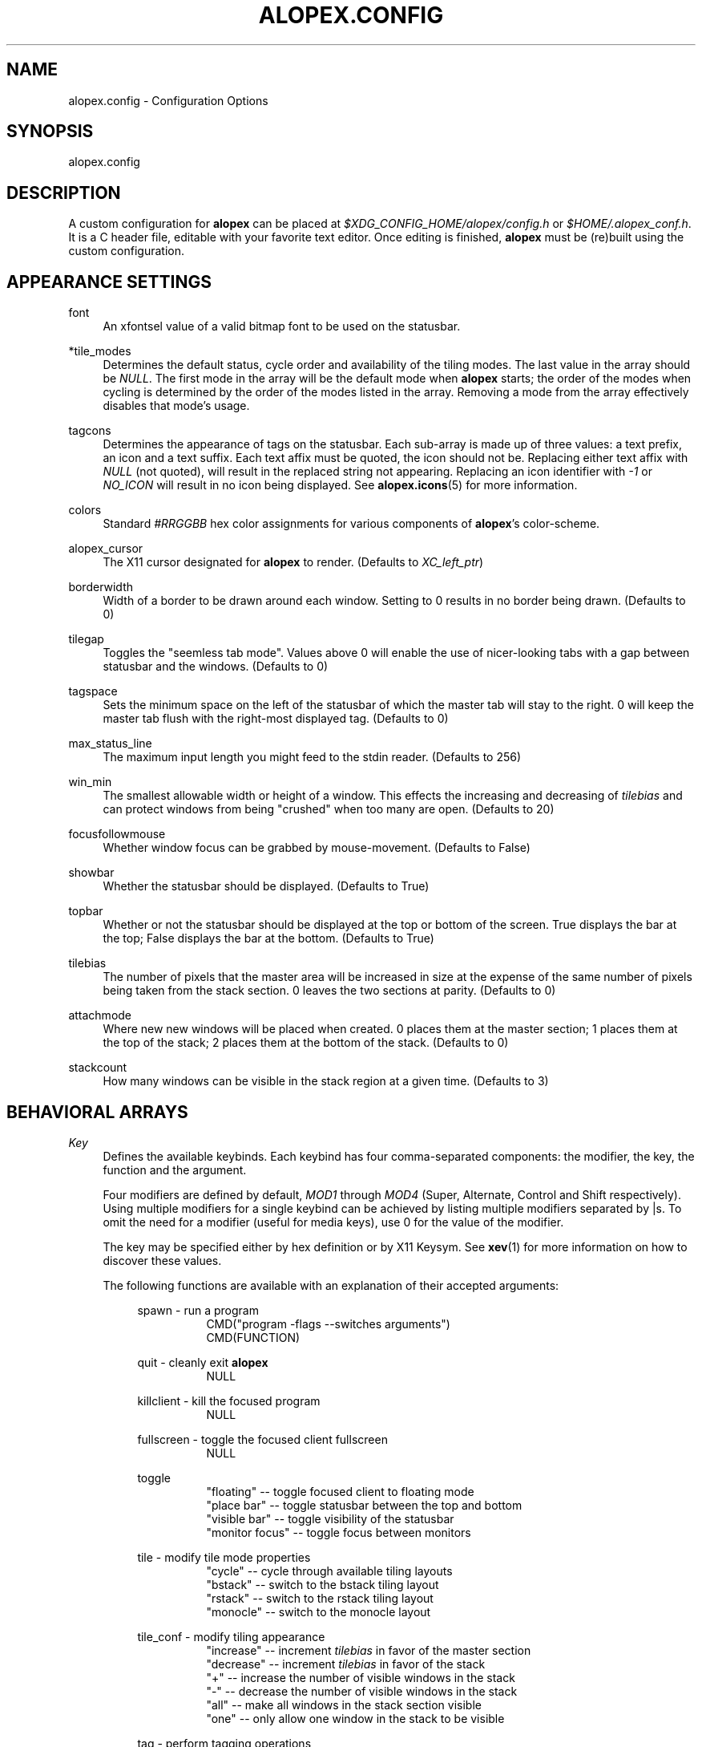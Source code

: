 '\" t
.\"     Title: alopex.config
.\"    Author: [Sam Stuewe]
.\"      Date: 2013-04-22
.\"    Manual: \ \&
.\"    Source: \ \& 2.0
.\"  Language: English
.\"
.TH "ALOPEX\&.CONFIG" "5" "2013-04-22" "\ \& 2\&.0" "\ \&"
.ie \n(.g .ds Aq \(aq
.el       .ds Aq '
.nh
.ad l
.\"
.\" <- Main Content ->
.SH "NAME"
alopex.config \- Configuration Options
.SH "SYNOPSIS"
.sp
alopex\&.config
.SH "DESCRIPTION"
.sp
A custom configuration for \fBalopex\fR can be placed at \fI$XDG_CONFIG_HOME/alopex/config.h\fR or \fI$HOME/.alopex_conf.h\fR\&. It is a C header file, editable with your favorite text editor\&. Once editing is finished, \fBalopex\fR must be (re)built using the custom configuration\&.
.SH "APPEARANCE SETTINGS"
.PP
font
.RS 4
An xfontsel value of a valid bitmap font to be used on the statusbar\&.
.RE
.PP
*tile_modes
.RS 4
Determines the default status, cycle order and availability of the tiling modes\&. The last value in the array should be \fINULL\fR\&. The first mode in the array will be the default mode when \fBalopex\fR starts\&; the order of the modes when cycling is determined by the order of the modes listed in the array\&. Removing a mode from the array effectively disables that mode's usage\&.
.RE
.PP
tagcons
.RS 4
Determines the appearance of tags on the statusbar\&. Each sub-array is made up of three values\&: a text prefix, an icon and a text suffix\&. Each text affix must be quoted, the icon should not be\&. Replacing either text affix with \fINULL\fR (not quoted), will result in the replaced string not appearing\&. Replacing an icon identifier with \fI-1\fR or \fINO_ICON\fR will result in no icon being displayed\&. See \fBalopex\&.icons\fR(5) for more information\&.
.RE
.PP
colors
.RS 4
Standard \fI#RRGGBB\fR hex color assignments for various components of \fBalopex\fR's color\-scheme\&.
.RE
.PP
alopex_cursor
.RS 4
The X11 cursor designated for \fBalopex\fR to render\&. (Defaults to \fIXC_left_ptr\fR)
.RE
.PP
borderwidth
.RS 4
Width of a border to be drawn around each window\&. Setting to 0 results in no border being drawn\&. (Defaults to 0)
.RE
.PP
tilegap
.RS 4
Toggles the "seemless tab mode"\&. Values above 0 will enable the use of nicer\-looking tabs with a gap between statusbar and the windows\&. (Defaults to 0)
.RE
.PP
tagspace
.RS 4
Sets the minimum space on the left of the statusbar of which the master tab will stay to the right\&. 0 will keep the master tab flush with the right\-most displayed tag\&. (Defaults to 0)
.RE
.PP
max_status_line
.RS 4
The maximum input length you might feed to the stdin reader\&. (Defaults to 256)
.RE
.PP
win_min
.RS 4
The smallest allowable width or height of a window\&. This effects the increasing and decreasing of \fItilebias\fR and can protect windows from being "crushed" when too many are open\&. (Defaults to 20)
.RE
.PP
focusfollowmouse
.RS 4
Whether window focus can be grabbed by mouse\-movement\&. (Defaults to False)
.RE
.PP
showbar
.RS 4
Whether the statusbar should be displayed\&. (Defaults to True)
.RE
.PP
topbar
.RS 4
Whether or not the statusbar should be displayed at the top or bottom of the screen\&. True displays the bar at the top\&; False displays the bar at the bottom\&. (Defaults to True)
.RE
.PP
tilebias
.RS 4
The number of pixels that the master area will be increased in size at the expense of the same number of pixels being taken from the stack section\&. 0 leaves the two sections at parity\&. (Defaults to 0)
.RE
.PP
attachmode
.RS 4
Where new new windows will be placed when created\&. 0 places them at the master section\&; 1 places them at the top of the stack\&; 2 places them at the bottom of the stack\&. (Defaults to 0)
.RE
.PP
stackcount
.RS 4
How many windows can be visible in the stack region at a given time\&. (Defaults to 3)
.RE
.SH "BEHAVIORAL ARRAYS"
.PP
\fIKey\fR
.RS 4
Defines the available keybinds\&. Each keybind has four comma\-separated components\&: the modifier, the key, the function and the argument\&.
.sp
Four modifiers are defined by default, \fIMOD1\fR through \fIMOD4\fR (Super, Alternate, Control and Shift respectively)\&. Using multiple modifiers for a single keybind can be achieved by listing multiple modifiers separated by \&|s\&. To omit the need for a modifier (useful for media keys), use 0 for the value of the modifier.
.sp
The key may be specified either by hex definition or by X11 Keysym\&. See \fBxev\fR(1) for more information on how to discover these values\&.
.sp
The following functions are available with an explanation of their accepted arguments\&:
.sp
.RS 4
spawn \- run a program
.RS 8
.nf
CMD("program \-flags \-\-switches arguments")
CMD(FUNCTION)
.fi
.RE
.sp
quit \- cleanly exit \fBalopex\fR
.RS 8
NULL
.RE
.sp
killclient \- kill the focused program
.RS 8
NULL
.RE
.sp
fullscreen \- toggle the focused client fullscreen
.RS 8
NULL
.RE
.sp
toggle
.RS 8
.nf
"floating"       \-\- toggle focused client to floating mode
"place bar"      \-\- toggle statusbar between the top and bottom
"visible bar"    \-\- toggle visibility of the statusbar
"monitor focus"  \-\- toggle focus between monitors
.fi
.RE
.sp
tile \- modify tile mode properties
.RS 8
.nf
"cycle"    \-\- cycle through available tiling layouts
"bstack"   \-\- switch to the bstack tiling layout
"rstack"   \-\- switch to the rstack tiling layout
"monocle"  \-\- switch to the monocle layout
.fi
.RE
.sp
tile_conf \- modify tiling appearance
.RS 8
.nf
"increase"  \-\- increment \fItilebias\fR in favor of the master section
"decrease"  \-\- increment \fItilebias\fR in favor of the stack
"+"         \-\- increase the number of visible windows in the stack
"-"         \-\- decrease the number of visible windows in the stack
"all"       \-\- make all windows in the stack section visible
"one"       \-\- only allow one window in the stack to be visible
.fi
.RE
.sp
tag \- perform tagging operations
.RS 8
"flip"  \-\- switch between views
.RE
.sp
window \- focus and move windows
.RS 8
.nf
"f prev"  \-\- focus previous
"f next"  \-\- focus next
"f alt"   \-\- focus alternate
"s prev"  \-\- swap window with previous
"s next"  \-\- swap window with next
"s alt"   \-\- swap window with alternate
"+"       \-\- Increase focused window's monitor identifier
"-"       \-\- Decrease focused window's monitor identifier
.fi
.sp
Capitalizing "Next" and "Prev" include floating windows
.RE
.RE
.sp
A special definition after the modifier masks efficiently defines keybinds for tagging operations\&. When calling this special function, two comma\-separated components must be specified\&: the key and the tag\&. They key is an X11 keysym, and the tag is the ordinal number of the tag in the \fItagcons\fR array with the first position being labeled "1"\&.
.sp
Unlike other keybind declarations, \fITagKey\fR declarations are not surrounded by brackets ('{' and '}'), they are called in the following manner\&:
.RS 4
.sp
TagKey(     KEYSYM,       TAGNUMBER     )
.RE
.sp
There should be one declaration for each tag in the \fItagcons\fR array\&.
.RE
.RE
.RE
.PP
\fIButton\fR
.RS 4
Defines actions to be bound to mouse buttons\&. As with the \fIKey\fR array, it is made up of four comma\-separated components\&: the modifier, the button, the function and the argument\&.
.sp
All four pre\-defined modifiers are accepted\&. The button is specified by numeral only \fI1\fR through \fI7\fR, by defalt\&. All functions and arguments from the \fIKey\fR array are available plus one additional function\&:
.RS 4
.sp
mouse
.RS 8
.nf
"move"    \-\- drag window
"resize"  \-\- resize window
.fi
.RE
.RE
.RE
.sp
.PP
\fIRule\fR
.RS 4
Defines window management rules\&. This array is made up of four comma\-separated components\&: the name, the class, tags and flags\&.
.sp
The name and class refer to X11's values \fIWM_NAME\fR and \fIWM_CLASS\fR\&. To determine their values, see \fBxprop\fR(1)\&. Either name or class may be replaced by NULL to ignore their values\&. If both are specified, then the rule will only be applied in cases where both values match\&.
.sp
The tags allow the user to specify windows which match the name and class conditions to be automatically assigned given tags\&.
.sp
.RS 4
These tag declarations are sets of 16 bits where each bit represents the client's assignment to a particular tag (0 meaning unassigned and 1 meaning assigned)\&. For example, if a window were to be assigned to tag 1, and another to be assigned to all 16 tags, they would be represented (in binary) as "0000000000000001" and "1111111111111111"\&. Because C cannot represent binary numbers, these two sequences can be represented in decimal, hex, bitwise-or statements or sums of powers of 2\&:
.sp
.nf
1           65535
0x0001      0xFFFF
(1<<0)      (1<<0) | (1<<1) ... (1<<15)
2^0         2^0 + 2^1 ... 2^15
.fi
.sp
To not assign tags to matched windows, use a value of 0\&.
.RE
.sp
The flags refer to special properties that can be assigned to windows for particular behaviors\&:
.RS 4
.sp
.nf
FLAG_FLOATING    \-\- force floating mode
FLAG_FULLSCREEN  \-\- force fullscreen mode
FLAG_URG_HINT    \-\- give window urgent status upon opening
.fi
.sp
To not assign any special properties, use 0\&.
.RE
.RE
.SH "FUNCTION DEFINITIONS"
.PP
\fIXRANDR_CMD\fR
.RS 4
The command to use for managing external monitors\&. The default value is not sane for all setups\&; It must be customized for your setup to be functional\&. See \fBxrandr\fR(1) for more information\&.
.PP
.RE
\fIWALLPAPER\fR
.RS 4
An optional command to be run in concert with \fIXRANDR_CMD\fR to keep the wallpaper looking clean even through managing external displays\&.
.RE
.PP
\fIPer-User\fR
.RS 4
.sp
#define FUNCTION    "command -flags --switches arguments"
.sp
Using the above structure, you would be able to use \fICMD(FUNCTION)\fR as an argument for the \fIspawn\fR function in the \fIKey\fR array\&.
.RE
.SH "SPECIAL INCLUDES"
.PP
\fIKeysyms\fR
.RS 4
.sp
By including the following line, you will be able to use XF86 keysyms rather than just X11 keysyms\&:
.sp
.RS 4
#include <X11/XF86keysym.h>
.RE
.RE
.SH "SEE ALSO"
.sp
\fBalopex\fR(1) \fBalopex\&.icons\fR(5)
